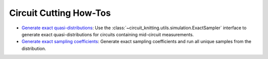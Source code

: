 Circuit Cutting How-Tos
-------------------------

- `Generate exact quasi-distributions <how_to_generate_exact_quasi_dists_from_sampler.ipynb>`__:
  Use the :class:`~circuit_knitting.utils.simulation.ExactSampler` interface to generate
  exact quasi-distributions for circuits containing mid-circuit measurements.
- `Generate exact sampling coefficients <how_to_generate_exact_sampling_coefficients.ipynb>`__:
  Generate exact sampling coefficients and run all unique samples from the distribution.
